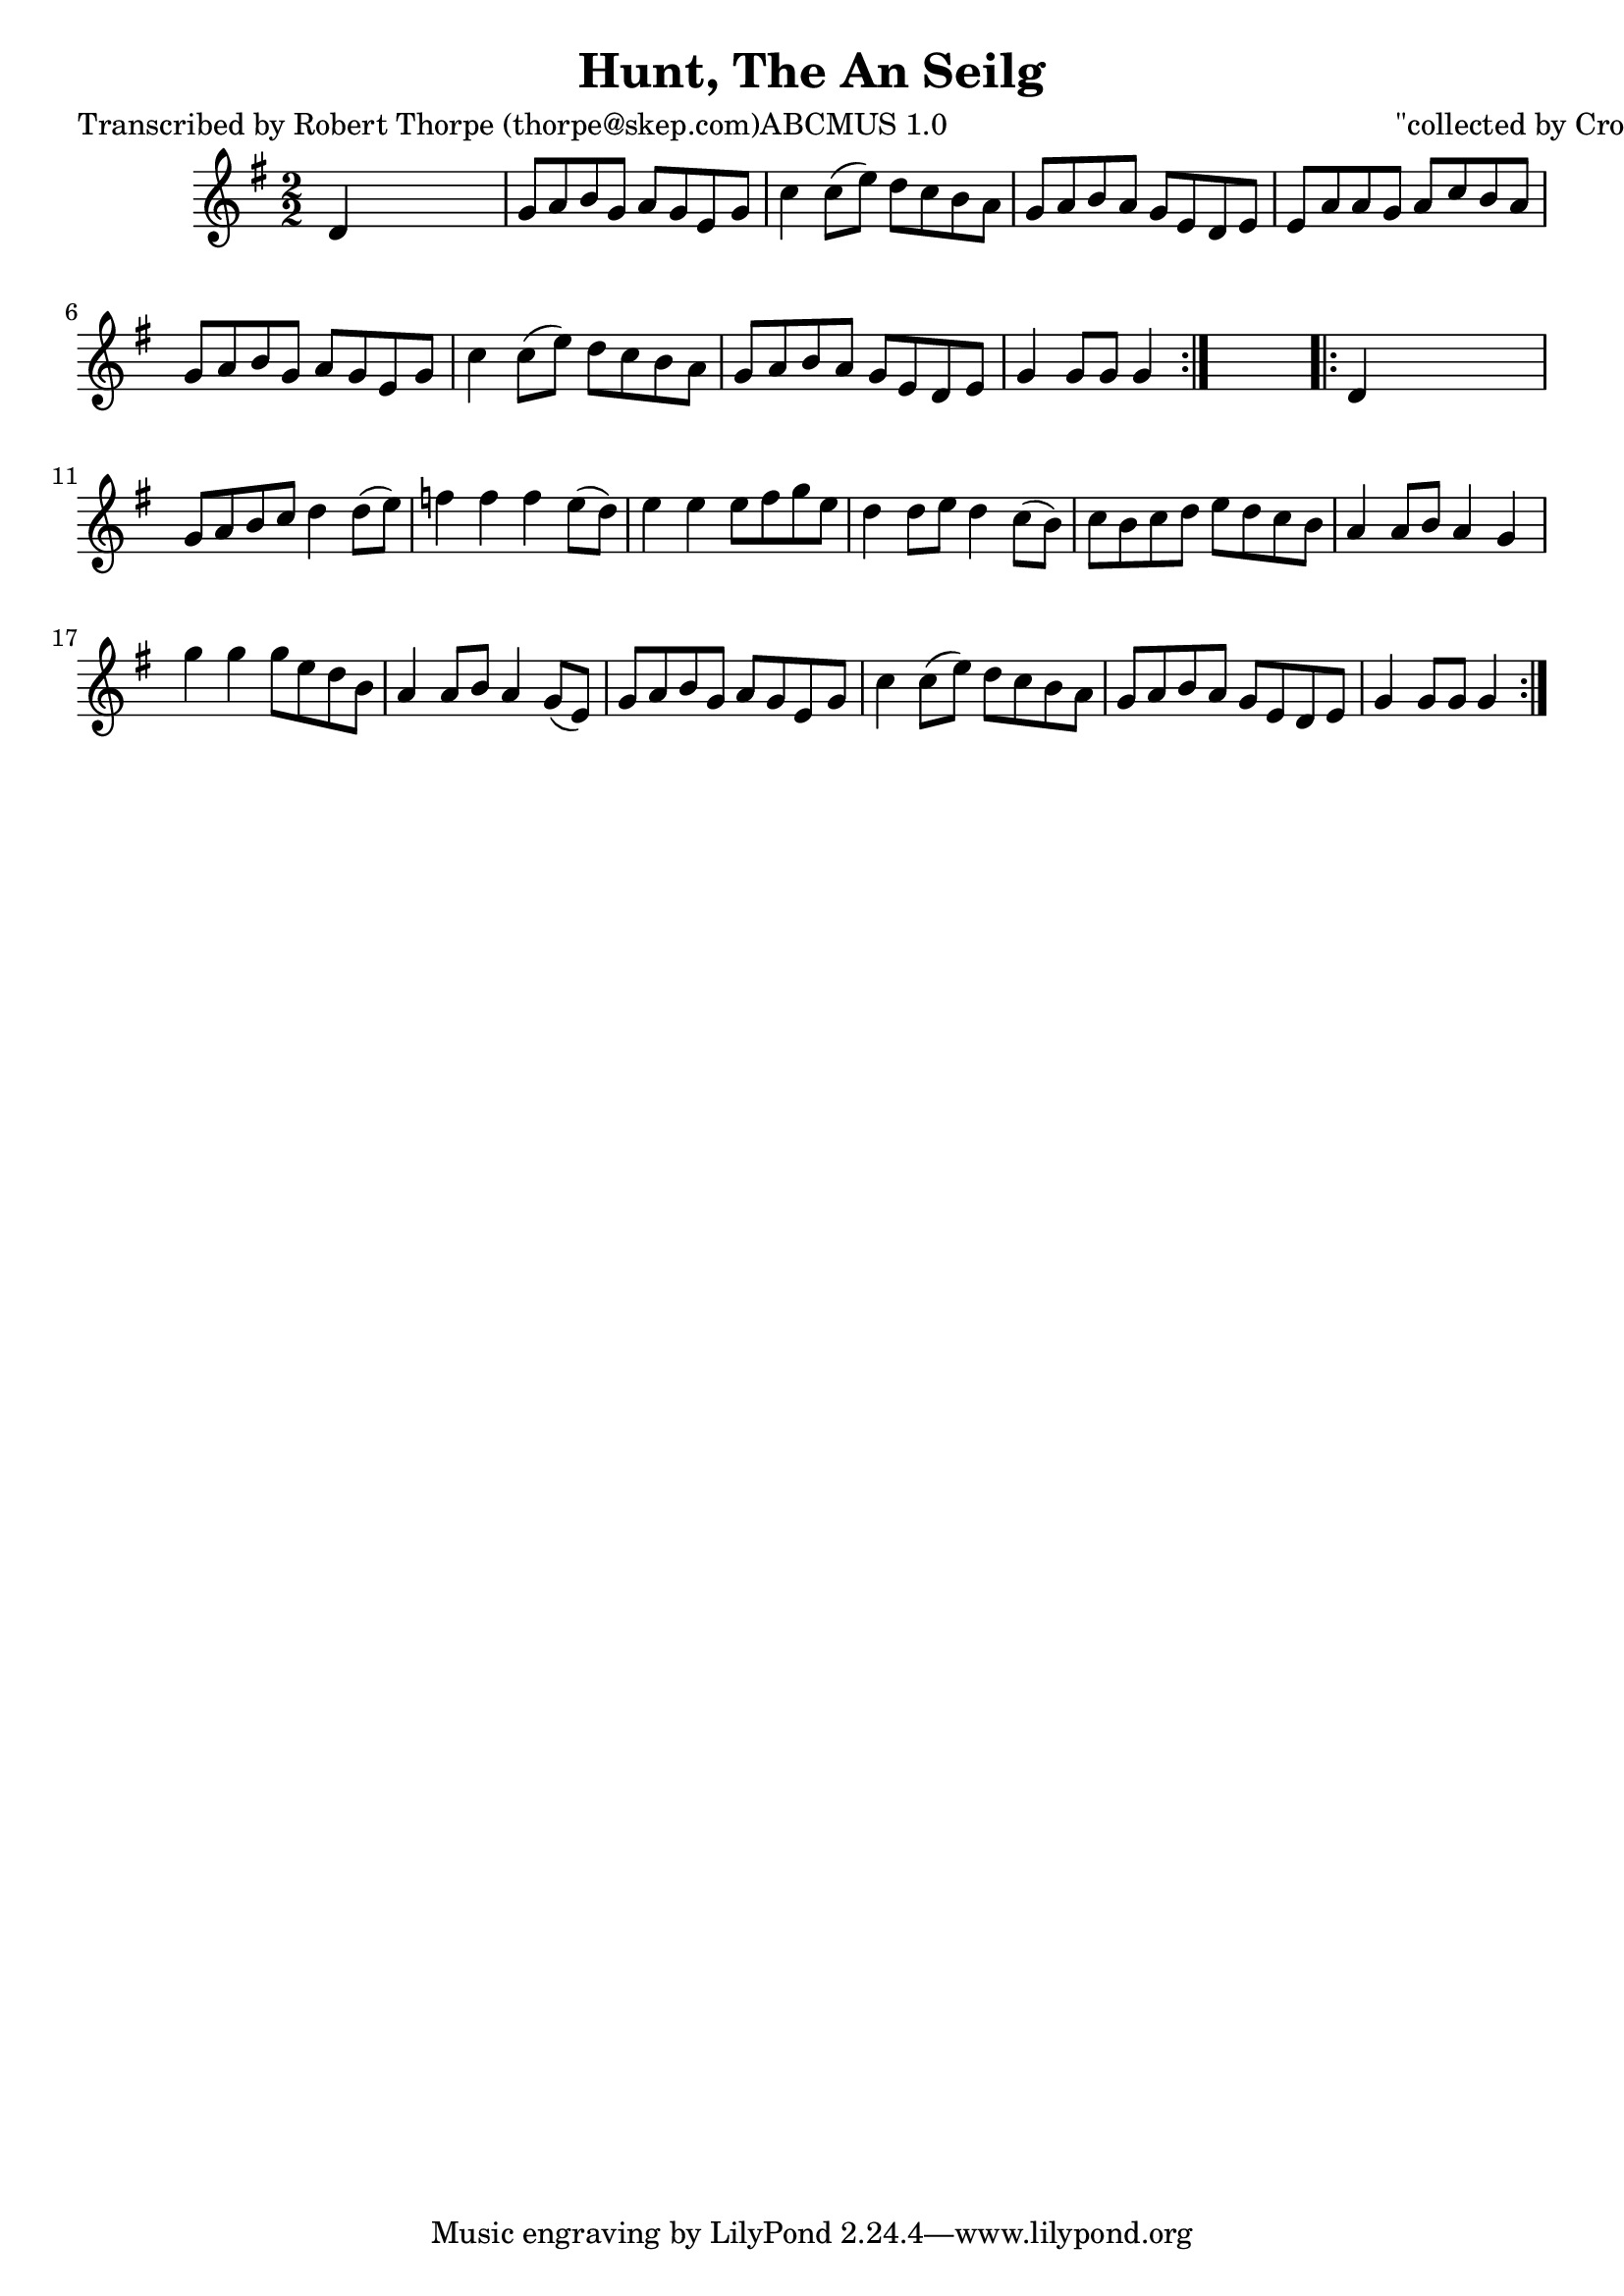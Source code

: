
\version "2.16.2"
% automatically converted by musicxml2ly from xml/1800_rt.xml

%% additional definitions required by the score:
\language "english"


\header {
    poet = "Transcribed by Robert Thorpe (thorpe@skep.com)ABCMUS 1.0"
    encoder = "abc2xml version 63"
    encodingdate = "2015-01-25"
    composer = "\"collected by Cronin\""
    title = "Hunt, The
An Seilg"
    }

\layout {
    \context { \Score
        autoBeaming = ##f
        }
    }
PartPOneVoiceOne =  \relative d' {
    \repeat volta 2 {
        \key g \major \numericTimeSignature\time 2/2 d4 s2. | % 2
        g8 [ a8 b8 g8 ] a8 [ g8 e8 g8 ] | % 3
        c4 c8 ( [ e8 ) ] d8 [ c8 b8 a8 ] | % 4
        g8 [ a8 b8 a8 ] g8 [ e8 d8 e8 ] | % 5
        e8 [ a8 a8 g8 ] a8 [ c8 b8 a8 ] | % 6
        g8 [ a8 b8 g8 ] a8 [ g8 e8 g8 ] | % 7
        c4 c8 ( [ e8 ) ] d8 [ c8 b8 a8 ] | % 8
        g8 [ a8 b8 a8 ] g8 [ e8 d8 e8 ] | % 9
        g4 g8 [ g8 ] g4 }
    s4 \repeat volta 2 {
        | \barNumberCheck #10
        d4 s2. | % 11
        g8 [ a8 b8 c8 ] d4 d8 ( [ e8 ) ] | % 12
        f4 f4 f4 e8 ( [ d8 ) ] | % 13
        e4 e4 e8 [ fs8 g8 e8 ] | % 14
        d4 d8 [ e8 ] d4 c8 ( [ b8 ) ] | % 15
        c8 [ b8 c8 d8 ] e8 [ d8 c8 b8 ] | % 16
        a4 a8 [ b8 ] a4 g4 | % 17
        g'4 g4 g8 [ e8 d8 b8 ] | % 18
        a4 a8 [ b8 ] a4 g8 ( [ e8 ) ] | % 19
        g8 [ a8 b8 g8 ] a8 [ g8 e8 g8 ] | \barNumberCheck #20
        c4 c8 ( [ e8 ) ] d8 [ c8 b8 a8 ] | % 21
        g8 [ a8 b8 a8 ] g8 [ e8 d8 e8 ] | % 22
        g4 g8 [ g8 ] g4 }
    }


% The score definition
\score {
    <<
        \new Staff <<
            \context Staff << 
                \context Voice = "PartPOneVoiceOne" { \PartPOneVoiceOne }
                >>
            >>
        
        >>
    \layout {}
    % To create MIDI output, uncomment the following line:
    %  \midi {}
    }

